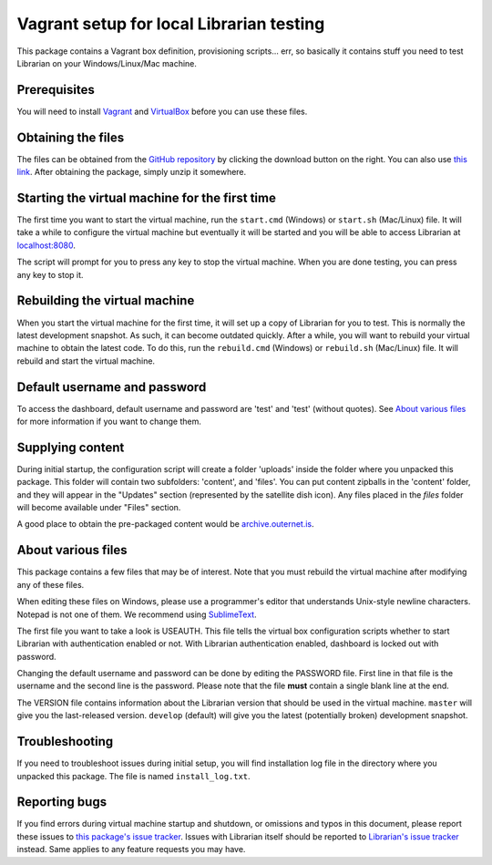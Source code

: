 =========================================
Vagrant setup for local Librarian testing
=========================================

This package contains a Vagrant box definition, provisioning scripts... err, so
basically it contains stuff you need to test Librarian on your
Windows/Linux/Mac machine.

Prerequisites
=============

You will need to install Vagrant_ and VirtualBox_ before you can use these
files. 

Obtaining the files
===================

The files can be obtained from the `GitHub repository`_ by clicking the
download button on the right. You can also use `this link`_. After obtaining
the package, simply unzip it somewhere.

Starting the virtual machine for the first time
===============================================

The first time you want to start the virtual machine, run the ``start.cmd``
(Windows) or ``start.sh`` (Mac/Linux) file. It will take a while to configure
the virtual machine but eventually it will be started and you will be able to
access Librarian at `localhost:8080`_.

The script will prompt for you to press any key to stop the virtual machine.
When you are done testing, you can press any key to stop it.

Rebuilding the virtual machine
==============================

When you start the virtual machine for the first time, it will set up a copy of
Librarian for you to test. This is normally the latest development snapshot. As
such, it can become outdated quickly. After a while, you will want to rebuild
your virtual machine to obtain the latest code. To do this, run the
``rebuild.cmd`` (Windows) or ``rebuild.sh`` (Mac/Linux) file. It will rebuild
and start the virtual machine.

Default username and password
=============================

To access the dashboard, default username and password are 'test' and 'test'
(without quotes). See `About various files`_ for more information if you want
to change them.

Supplying content
=================

During initial startup, the configuration script will create a folder 'uploads'
inside the folder where you unpacked this package. This folder will contain two
subfolders: 'content', and 'files'. You can put content zipballs in the
'content' folder, and they will appear in the "Updates" section (represented by
the satellite dish icon). Any files placed in the `files` folder will become
available under "Files" section.

A good place to obtain the pre-packaged content would be
`archive.outernet.is`_.

About various files
===================

This package contains a few files that may be of interest. Note that you must
rebuild the virtual machine after modifying any of these files.

When editing these files on Windows, please use a programmer's editor that
understands Unix-style newline characters. Notepad is not one of them. We
recommend using SublimeText_.

The first file you want to take a look is USEAUTH. This file tells the virtual
box configuration scripts whether to start Librarian with authentication
enabled or not. With Librarian authentication enabled, dashboard is locked out
with password.

Changing the default username and password can be done by editing the PASSWORD
file. First line in that file is the username and the second line is the
password. Please note that the file **must** contain a single blank line at the 
end.

The VERSION file contains information about the Librarian version that should
be used in the virtual machine. ``master`` will give you the last-released
version. ``develop`` (default) will give you the latest (potentially broken)
development snapshot.

Troubleshooting
===============

If you need to troubleshoot issues during initial setup, you will find
installation log file in the directory where you unpacked this package. The
file is named ``install_log.txt``.

Reporting bugs
==============

If you find errors during virtual machine startup and shutdown, or omissions
and typos in this document, please report these issues to `this package's issue
tracker`_. Issues with Librarian itself should be reported to `Librarian's
issue tracker`_ instead. Same applies to any feature requests you may have.

.. _Vagrant: https://www.vagrantup.com/
.. _VirtualBox: https://www.virtualbox.org/
.. _GitHub repository: https://github.com/Outernet-Project/librarian-testing-vagrant
.. _this link: https://github.com/Outernet-Project/librarian-testing-vagrant/archive/master.zip
.. _`localhost:8080`: http://localhost:8080/
.. _SublimeText: http://www.sublimetext.com/
.. _this package's issue tracker: https://github.com/Outernet-Project/librarian-testing-vagrant/issues
.. _Librarian's issue tracker: https://github.com/Outernet-Project/librarian/issues
.. _archive.outernet.is: http://archive.outernet.is/
